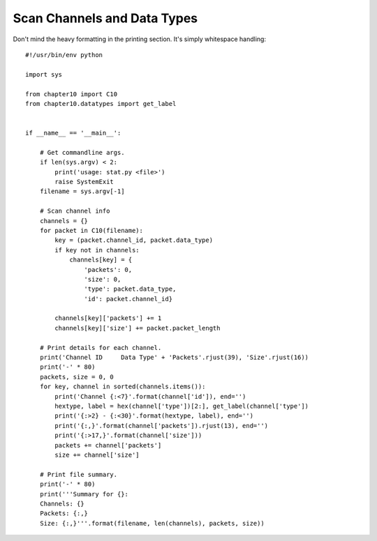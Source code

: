 
Scan Channels and Data Types
============================

Don't mind the heavy formatting in the printing section. It's simply whitespace
handling::

    #!/usr/bin/env python

    import sys

    from chapter10 import C10
    from chapter10.datatypes import get_label


    if __name__ == '__main__':

        # Get commandline args.
        if len(sys.argv) < 2:
            print('usage: stat.py <file>')
            raise SystemExit
        filename = sys.argv[-1]

        # Scan channel info
        channels = {}
        for packet in C10(filename):
            key = (packet.channel_id, packet.data_type)
            if key not in channels:
                channels[key] = {
                    'packets': 0,
                    'size': 0,
                    'type': packet.data_type,
                    'id': packet.channel_id}

            channels[key]['packets'] += 1
            channels[key]['size'] += packet.packet_length

        # Print details for each channel.
        print('Channel ID     Data Type' + 'Packets'.rjust(39), 'Size'.rjust(16))
        print('-' * 80)
        packets, size = 0, 0
        for key, channel in sorted(channels.items()):
            print('Channel {:<7}'.format(channel['id']), end='')
            hextype, label = hex(channel['type'])[2:], get_label(channel['type'])
            print('{:>2} - {:<30}'.format(hextype, label), end='')
            print('{:,}'.format(channel['packets']).rjust(13), end='')
            print('{:>17,}'.format(channel['size']))
            packets += channel['packets']
            size += channel['size']

        # Print file summary.
        print('-' * 80)
        print('''Summary for {}:
        Channels: {}
        Packets: {:,}
        Size: {:,}'''.format(filename, len(channels), packets, size))
